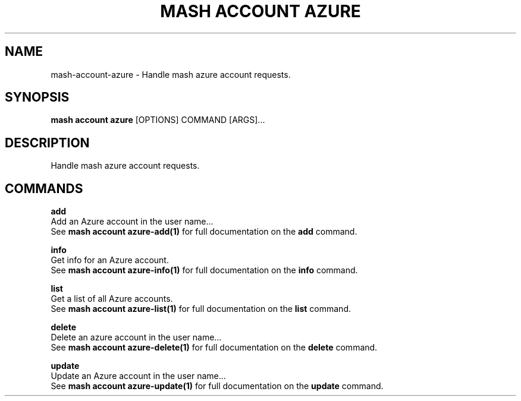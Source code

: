 .TH "MASH ACCOUNT AZURE" "1" "2025-05-19" "4.3.0" "mash account azure Manual"
.SH NAME
mash\-account\-azure \- Handle mash azure account requests.
.SH SYNOPSIS
.B mash account azure
[OPTIONS] COMMAND [ARGS]...
.SH DESCRIPTION
.PP
    Handle mash azure account requests.
    
.SH COMMANDS
.PP
\fBadd\fP
  Add an Azure account in the user name...
  See \fBmash account azure-add(1)\fP for full documentation on the \fBadd\fP command.
.PP
\fBinfo\fP
  Get info for an Azure account.
  See \fBmash account azure-info(1)\fP for full documentation on the \fBinfo\fP command.
.PP
\fBlist\fP
  Get a list of all Azure accounts.
  See \fBmash account azure-list(1)\fP for full documentation on the \fBlist\fP command.
.PP
\fBdelete\fP
  Delete an azure account in the user name...
  See \fBmash account azure-delete(1)\fP for full documentation on the \fBdelete\fP command.
.PP
\fBupdate\fP
  Update an Azure account in the user name...
  See \fBmash account azure-update(1)\fP for full documentation on the \fBupdate\fP command.
